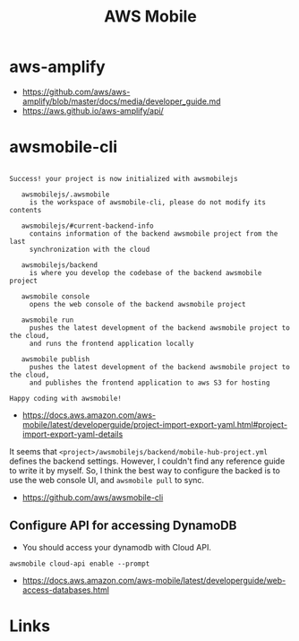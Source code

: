 #+TITLE: AWS Mobile

* aws-amplify
:REFERENCES:
- https://github.com/aws/aws-amplify/blob/master/docs/media/developer_guide.md
- https://aws.github.io/aws-amplify/api/
:END:

* awsmobile-cli
#+BEGIN_EXAMPLE

  Success! your project is now initialized with awsmobilejs

     awsmobilejs/.awsmobile
       is the workspace of awsmobile-cli, please do not modify its contents

     awsmobilejs/#current-backend-info
       contains information of the backend awsmobile project from the last
       synchronization with the cloud

     awsmobilejs/backend
       is where you develop the codebase of the backend awsmobile project

     awsmobile console
       opens the web console of the backend awsmobile project

     awsmobile run
       pushes the latest development of the backend awsmobile project to the cloud,
       and runs the frontend application locally

     awsmobile publish
       pushes the latest development of the backend awsmobile project to the cloud,
       and publishes the frontend application to aws S3 for hosting

  Happy coding with awsmobile!
#+END_EXAMPLE

- https://docs.aws.amazon.com/aws-mobile/latest/developerguide/project-import-export-yaml.html#project-import-export-yaml-details

It seems that ~<project>/awsmobilejs/backend/mobile-hub-project.yml~ defines the backend settings.
However, I couldn't find any reference guide to write it by myself.
So, I think the best way to configure the backed is to use the web console UI, and ~awsmobile pull~ to sync.

:REFERENCES:
- https://github.com/aws/awsmobile-cli
:END:

** Configure API for accessing DynamoDB
- You should access your dynamodb with Cloud API.

#+BEGIN_SRC shell
  awsmobile cloud-api enable --prompt
#+END_SRC

:REFERENCES:
- https://docs.aws.amazon.com/aws-mobile/latest/developerguide/web-access-databases.html
:END:

* Links
